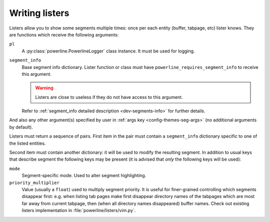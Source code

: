 .. _dev-listers:

***************
Writing listers
***************

Listers allow you to show some segments multiple times: once per each entity 
(buffer, tabpage, etc) lister knows. They are functions which receive the 
following arguments:

``pl``
    A :py:class:`powerline.PowerlineLogger` class instance. It must be used for 
    logging.

``segment_info``
    Base segment info dictionary. Lister function or class must have 
    ``powerline_requires_segment_info`` to receive this argument.

    .. warning::
        Listers are close to useless if they do not have access to this 
        argument.

    Refer to :ref:`segment_info detailed description <dev-segments-info>` for 
    further details.

And also any other argument(s) specified by user in :ref:`args key 
<config-themes-seg-args>` (no additional arguments by default).

Listers must return a sequence of pairs. First item in the pair must contain 
a ``segment_info`` dictionary specific to one of the listed entities.

Second item must contain another dictionary: it will be used to modify the 
resulting segment. In addition to usual keys that describe segment the following 
keys may be present (it is advised that *only* the following keys will be used):

``mode``
    Segment-specific mode. Used to alter segment highlighting.

``priority_multiplier``
    Value (usually a ``float``) used to multiply segment priority. It is useful 
    for finer-grained controlling which segments disappear first: e.g. when 
    listing tab pages make first disappear directory names of the tabpages which 
    are most far away from current tabpage, then (when all directory names 
    disappeared) buffer names. Check out existing listers implementation in 
    :file:`powerline/listers/vim.py`.
